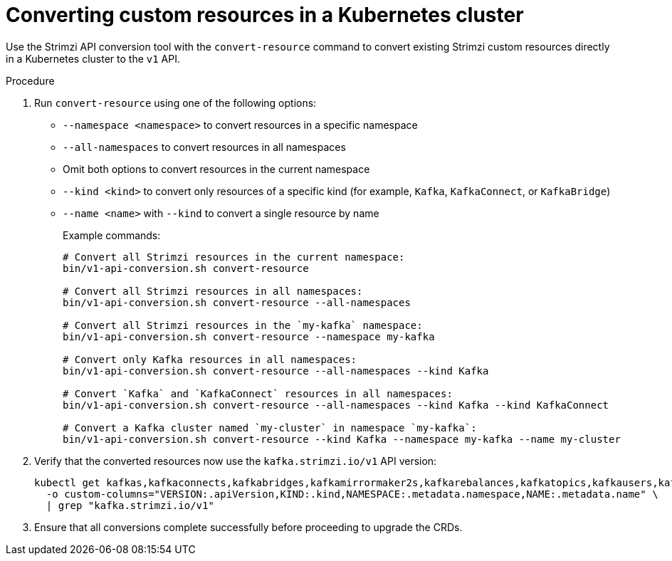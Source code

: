 :_mod-docs-content-type: PROCEDURE

[id='proc-convert-custom-resources-cluster-{context}']
= Converting custom resources in a Kubernetes cluster

[role="_abstract"]
Use the Strimzi API conversion tool with the `convert-resource` command to convert existing Strimzi custom resources directly in a Kubernetes cluster to the `v1` API.

.Procedure

. Run `convert-resource` using one of the following options:
+
* `--namespace <namespace>` to convert resources in a specific namespace  
* `--all-namespaces` to convert resources in all namespaces  
* Omit both options to convert resources in the current namespace  
* `--kind <kind>` to convert only resources of a specific kind (for example, `Kafka`, `KafkaConnect`, or `KafkaBridge`)  
* `--name <name>` with `--kind` to convert a single resource by name  
+
Example commands:
+
[source,shell]
----
# Convert all Strimzi resources in the current namespace:
bin/v1-api-conversion.sh convert-resource

# Convert all Strimzi resources in all namespaces:
bin/v1-api-conversion.sh convert-resource --all-namespaces

# Convert all Strimzi resources in the `my-kafka` namespace:
bin/v1-api-conversion.sh convert-resource --namespace my-kafka

# Convert only Kafka resources in all namespaces:
bin/v1-api-conversion.sh convert-resource --all-namespaces --kind Kafka

# Convert `Kafka` and `KafkaConnect` resources in all namespaces:
bin/v1-api-conversion.sh convert-resource --all-namespaces --kind Kafka --kind KafkaConnect

# Convert a Kafka cluster named `my-cluster` in namespace `my-kafka`: 
bin/v1-api-conversion.sh convert-resource --kind Kafka --namespace my-kafka --name my-cluster
----

. Verify that the converted resources now use the `kafka.strimzi.io/v1` API version:
+  
[source,shell]
----
kubectl get kafkas,kafkaconnects,kafkabridges,kafkamirrormaker2s,kafkarebalances,kafkatopics,kafkausers,kafkanodepools -A \
  -o custom-columns="VERSION:.apiVersion,KIND:.kind,NAMESPACE:.metadata.namespace,NAME:.metadata.name" \
  | grep "kafka.strimzi.io/v1"
----

. Ensure that all conversions complete successfully before proceeding to upgrade the CRDs.